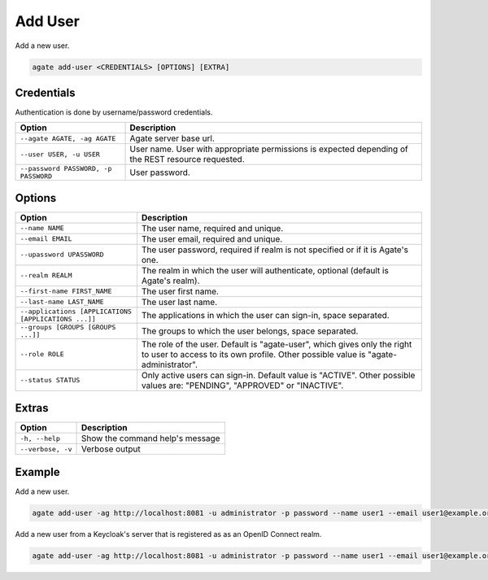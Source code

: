 Add User
========

Add a new user.

.. code-block:: bash

  agate add-user <CREDENTIALS> [OPTIONS] [EXTRA]

Credentials
-----------

Authentication is done by username/password credentials.

==================================== ====================================
Option                               Description
==================================== ====================================
``--agate AGATE, -ag AGATE``         Agate server base url.
``--user USER, -u USER``             User name. User with appropriate permissions is expected depending of the REST resource requested.
``--password PASSWORD, -p PASSWORD`` User password.
==================================== ====================================

Options
-------

==================================================== ====================================================
Option                                               Description
==================================================== ====================================================
``--name NAME``                                      The user name, required and unique.
``--email EMAIL``                                    The user email, required and unique.
``--upassword UPASSWORD``                            The user password, required if realm is not specified or if it is Agate's one.
``--realm REALM``                                    The realm in which the user will authenticate, optional (default is Agate's realm).
``--first-name FIRST_NAME``                          The user first name.
``--last-name LAST_NAME``                            The user last name.
``--applications [APPLICATIONS [APPLICATIONS ...]]`` The applications in which the user can sign-in, space separated.
``--groups [GROUPS [GROUPS ...]]``                   The groups to which the user belongs, space separated.
``--role ROLE``                                      The role of the user. Default is "agate-user", which gives only the right to user to access to its own profile. Other possible value is "agate-administrator".
``--status STATUS``                                  Only active users can sign-in. Default value is "ACTIVE". Other possible values are: "PENDING", "APPROVED" or "INACTIVE".
==================================================== ====================================================

Extras
------

================= =================
Option            Description
================= =================
``-h, --help``    Show the command help's message
``--verbose, -v`` Verbose output
================= =================

Example
-------

Add a new user.

.. code-block:: bash

  agate add-user -ag http://localhost:8081 -u administrator -p password --name user1 --email user1@example.org --upassword CHANGEME --applications mica

Add a new user from a Keycloak's server that is registered as as an OpenID Connect realm.

.. code-block:: bash

  agate add-user -ag http://localhost:8081 -u administrator -p password --name user1 --email user1@example.org --realm keycloak --groups mica-user --groups opal-user
